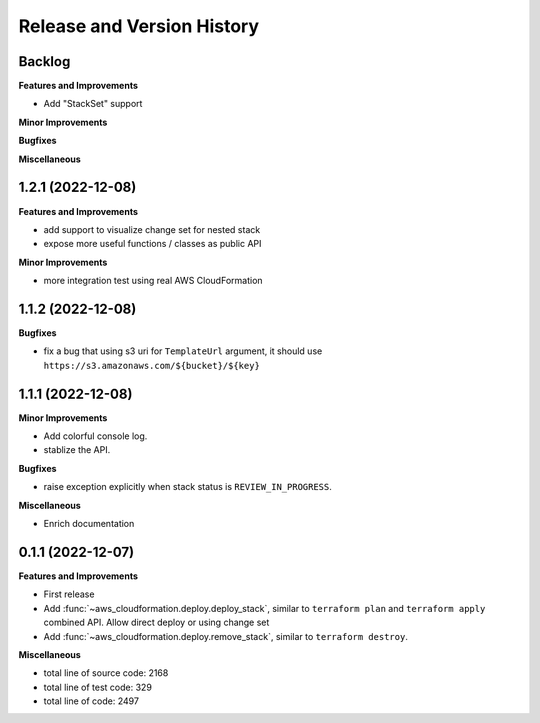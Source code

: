 .. _release_history:

Release and Version History
==============================================================================


Backlog
~~~~~~~~~~~~~~~~~~~~~~~~~~~~~~~~~~~~~~~~~~~~~~~~~~~~~~~~~~~~~~~~~~~~~~~~~~~~~~
**Features and Improvements**

- Add "StackSet" support

**Minor Improvements**

**Bugfixes**

**Miscellaneous**


1.2.1 (2022-12-08)
~~~~~~~~~~~~~~~~~~~~~~~~~~~~~~~~~~~~~~~~~~~~~~~~~~~~~~~~~~~~~~~~~~~~~~~~~~~~~~
**Features and Improvements**

- add support to visualize change set for nested stack
- expose more useful functions / classes as public API

**Minor Improvements**

- more integration test using real AWS CloudFormation


1.1.2 (2022-12-08)
~~~~~~~~~~~~~~~~~~~~~~~~~~~~~~~~~~~~~~~~~~~~~~~~~~~~~~~~~~~~~~~~~~~~~~~~~~~~~~
**Bugfixes**

- fix a bug that using s3 uri for ``TemplateUrl`` argument, it should use ``https://s3.amazonaws.com/${bucket}/${key}``


1.1.1 (2022-12-08)
~~~~~~~~~~~~~~~~~~~~~~~~~~~~~~~~~~~~~~~~~~~~~~~~~~~~~~~~~~~~~~~~~~~~~~~~~~~~~~
**Minor Improvements**

- Add colorful console log.
- stablize the API.

**Bugfixes**

- raise exception explicitly when stack status is ``REVIEW_IN_PROGRESS``.

**Miscellaneous**

- Enrich documentation


0.1.1 (2022-12-07)
~~~~~~~~~~~~~~~~~~~~~~~~~~~~~~~~~~~~~~~~~~~~~~~~~~~~~~~~~~~~~~~~~~~~~~~~~~~~~~
**Features and Improvements**

- First release
- Add :func:`~aws_cloudformation.deploy.deploy_stack`, similar to ``terraform plan`` and ``terraform apply`` combined API. Allow direct deploy or using change set
- Add :func:`~aws_cloudformation.deploy.remove_stack`, similar to ``terraform destroy``.

**Miscellaneous**

- total line of source code: 2168
- total line of test code: 329
- total line of code: 2497
